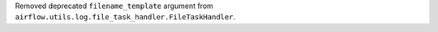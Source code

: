 Removed deprecated ``filename_template`` argument from ``airflow.utils.log.file_task_handler.FileTaskHandler``.
